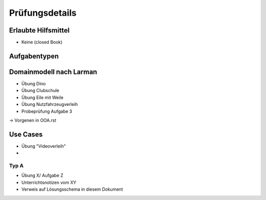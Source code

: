 Prüfungsdetails
===============


Erlaubte Hilfsmittel
---------------------

* Keine (closed Book)

Aufgabentypen
-------------

Domainmodell nach Larman
------------------------

* Übung Dino
* Übung Clubschule
* Übung Eile mit Weile
* Übung Nutzfahrzeugverleih
* Probeprüfung Aufgabe 3

-> Vorgenen in OOA.rst

Use Cases
---------
* Übung "Videoverleih"
* 

Typ A
.....

* Übung X/ Aufgabe Z
* Unterrichtsnotizen vom XY
* Verweis auf Lösungsschema in diesem Dokument
